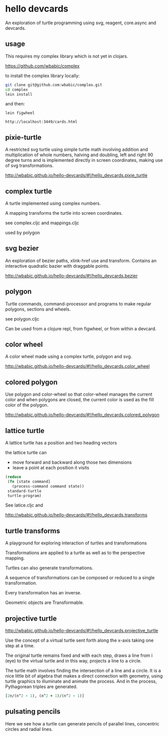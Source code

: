 * hello devcards
  An exploration of turtle programming using
  svg, reagent, core.async and devcards.
** usage
   This requires my complex library which is not yet in clojars.

   [[https://github.com/wbabic/complex]]

   to install the complex library locally:
   #+BEGIN_SRC sh
     git clone git@github.com:wbabic/complex.git
     cd complex
     lein install
   #+END_SRC
   and then:
   #+BEGIN_SRC shell
     lein figwheel

     http://localhost:3449/cards.html
   #+END_SRC

** pixie-turtle
   A restricted svg turtle using simple turtle math
   involving addition and multiplication of whole numbers,
   halving and doubling,
   left and right 90 degree turns
   and is implemented directly in screen coordinates,
   making use of svg transformations.

   [[http://wbabic.github.io/hello-devcards/#!/hello_devcards.pixie_turtle]]
** complex turtle
   A turtle implemented using complex numbers.

   A mapping transforms the turtle into screen coordinates.

   see complex.cljc and mappings.cljc

   used by polygon

** svg bezier
   An exploration of bezier paths, xlink-href use and transform.
   Contains an interactive quadratic bazier with draggable points.

   [[http://wbabic.github.io/hello-devcards/#!/hello_devcards.bezier]]
** polygon
   Turtle commands, command-processor and programs to make
   regular polygons, sections and wheels.

   see polygon.cljc

   Can be used from a clojure repl, from figwheel, or from within a devcard.
** color wheel
   A color wheel made using a complex turtle, polygon and svg.

   [[http://wbabic.github.io/hello-devcards/#!/hello_devcards.color_wheel]]
** colored polygon
   Use polygon and color-wheel
   so that color-wheel manages the current color and
   when polygons are closed,
   the current color is used as the fill color of the polygon.

   [[http://wbabic.github.io/hello-devcards/#!/hello_devcards.colored_polygon]]
** lattice turtle
   A lattice turtle has a position and two heading vectors

   the lattice turtle can

   - move forward and backward along those two dimensions
   - leave a point at each position it visits

   #+BEGIN_SRC clojure
          (reduce
           (fn [state command]
             (process-command command state))
           standard-turtle
           turtle-program)
   #+END_SRC

   See latice.cljc and

   [[http://wbabic.github.io/hello-devcards/#!/hello_devcards.transforms]]
** turtle transforms
   A playground for exploring
   interaction of turtles and transformations

   Transformations are applied to a turtle
   as well as to the perspective mapping.

   Turtles can also generate transformations.

   A sequence of transformations can be composed or reduced to a single transformation.

   Every transformation has an inverse.

   Geometric objects are Transformable.

** projective turtle
   [[http://wbabic.github.io/hello-devcards/#!/hello_devcards.projective_turtle]]

   Use the concept of a virtual turtle
   sent forth along the x-axis
   taking one step at a time.

   The original turtle remains fixed
   and with each step, draws a line from i (eye)
   to the virtual turtle
   and in this way, projects a line to a circle.

   The turtle math involves finding the intersection of a line and a circle.
   It is a nice little bit of algebra that makes a direct connection with geometry,
   using turtle graphics to illuminate and animate the process. And in the process,
   Pythagorean triples are generated.

   #+BEGIN_SRC clojure
   [2n/(n^2 - 1), (n^2 + 1)/(n^2 - 1)]
   #+END_SRC
** pulsating pencils
   Here we see how a turtle can generate
   pencils of parallel lines,
   concentric circles and radial lines.
